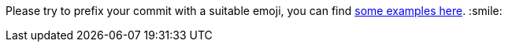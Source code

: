Please try to prefix your commit with a suitable emoji, you can find https://gist.github.com/parmentf/035de27d6ed1dce0b36a[some examples here]. :smile:
